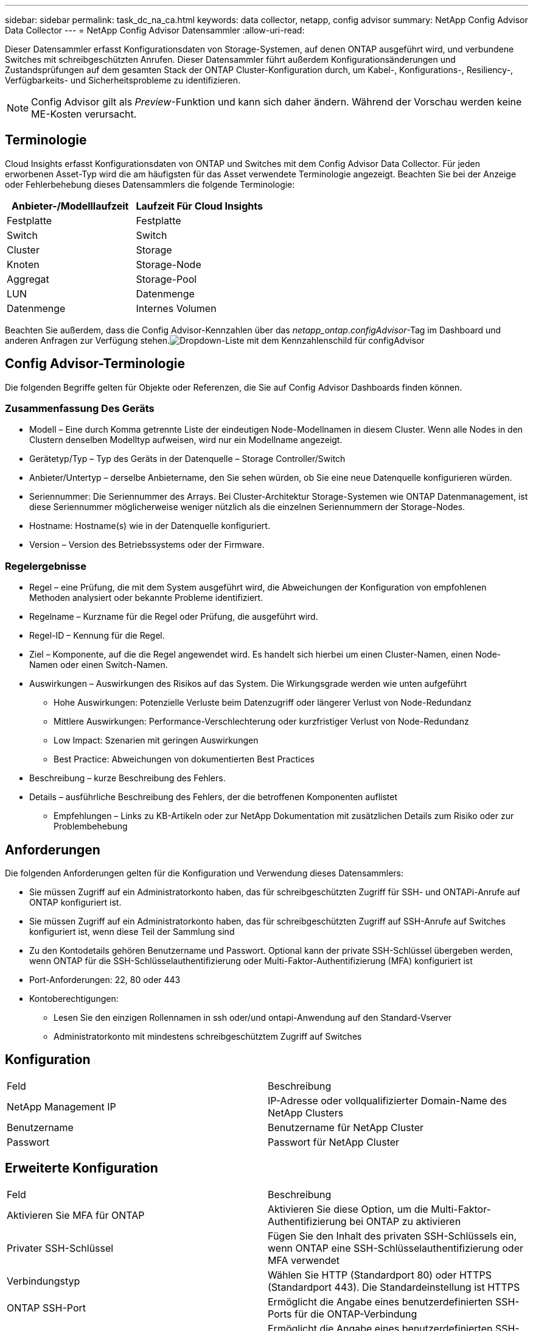 ---
sidebar: sidebar 
permalink: task_dc_na_ca.html 
keywords: data collector, netapp, config advisor 
summary: NetApp Config Advisor Data Collector 
---
= NetApp Config Advisor Datensammler
:allow-uri-read: 


[role="lead"]
Dieser Datensammler erfasst Konfigurationsdaten von Storage-Systemen, auf denen ONTAP ausgeführt wird, und verbundene Switches mit schreibgeschützten Anrufen. Dieser Datensammler führt außerdem Konfigurationsänderungen und Zustandsprüfungen auf dem gesamten Stack der ONTAP Cluster-Konfiguration durch, um Kabel-, Konfigurations-, Resiliency-, Verfügbarkeits- und Sicherheitsprobleme zu identifizieren.


NOTE: Config Advisor gilt als _Preview_-Funktion und kann sich daher ändern. Während der Vorschau werden keine ME-Kosten verursacht.



== Terminologie

Cloud Insights erfasst Konfigurationsdaten von ONTAP und Switches mit dem Config Advisor Data Collector. Für jeden erworbenen Asset-Typ wird die am häufigsten für das Asset verwendete Terminologie angezeigt. Beachten Sie bei der Anzeige oder Fehlerbehebung dieses Datensammlers die folgende Terminologie:

[cols="2*"]
|===
| Anbieter-/Modelllaufzeit | Laufzeit Für Cloud Insights 


| Festplatte | Festplatte 


| Switch | Switch 


| Cluster | Storage 


| Knoten | Storage-Node 


| Aggregat | Storage-Pool 


| LUN | Datenmenge 


| Datenmenge | Internes Volumen 
|===
Beachten Sie außerdem, dass die Config Advisor-Kennzahlen über das _netapp_ontap.configAdvisor_-Tag im Dashboard und anderen Anfragen zur Verfügung stehen.image:ConfigAdvisorTags.png["Dropdown-Liste mit dem Kennzahlenschild für configAdvisor"]



== Config Advisor-Terminologie

Die folgenden Begriffe gelten für Objekte oder Referenzen, die Sie auf Config Advisor Dashboards finden können.



=== Zusammenfassung Des Geräts

* Modell – Eine durch Komma getrennte Liste der eindeutigen Node-Modellnamen in diesem Cluster. Wenn alle Nodes in den Clustern denselben Modelltyp aufweisen, wird nur ein Modellname angezeigt.
* Gerätetyp/Typ – Typ des Geräts in der Datenquelle – Storage Controller/Switch
* Anbieter/Untertyp – derselbe Anbietername, den Sie sehen würden, ob Sie eine neue Datenquelle konfigurieren würden.
* Seriennummer: Die Seriennummer des Arrays. Bei Cluster-Architektur Storage-Systemen wie ONTAP Datenmanagement, ist diese Seriennummer möglicherweise weniger nützlich als die einzelnen Seriennummern der Storage-Nodes.
* Hostname: Hostname(s) wie in der Datenquelle konfiguriert.
* Version – Version des Betriebssystems oder der Firmware.




=== Regelergebnisse

* Regel – eine Prüfung, die mit dem System ausgeführt wird, die Abweichungen der Konfiguration von empfohlenen Methoden analysiert oder bekannte Probleme identifiziert.
* Regelname – Kurzname für die Regel oder Prüfung, die ausgeführt wird.
* Regel-ID – Kennung für die Regel.
* Ziel – Komponente, auf die die Regel angewendet wird. Es handelt sich hierbei um einen Cluster-Namen, einen Node-Namen oder einen Switch-Namen.
* Auswirkungen – Auswirkungen des Risikos auf das System. Die Wirkungsgrade werden wie unten aufgeführt
+
** Hohe Auswirkungen: Potenzielle Verluste beim Datenzugriff oder längerer Verlust von Node-Redundanz
** Mittlere Auswirkungen: Performance-Verschlechterung oder kurzfristiger Verlust von Node-Redundanz
** Low Impact: Szenarien mit geringen Auswirkungen
** Best Practice: Abweichungen von dokumentierten Best Practices


* Beschreibung – kurze Beschreibung des Fehlers.
* Details – ausführliche Beschreibung des Fehlers, der die betroffenen Komponenten auflistet
+
** Empfehlungen – Links zu KB-Artikeln oder zur NetApp Dokumentation mit zusätzlichen Details zum Risiko oder zur Problembehebung






== Anforderungen

Die folgenden Anforderungen gelten für die Konfiguration und Verwendung dieses Datensammlers:

* Sie müssen Zugriff auf ein Administratorkonto haben, das für schreibgeschützten Zugriff für SSH- und ONTAPi-Anrufe auf ONTAP konfiguriert ist.
* Sie müssen Zugriff auf ein Administratorkonto haben, das für schreibgeschützten Zugriff auf SSH-Anrufe auf Switches konfiguriert ist, wenn diese Teil der Sammlung sind
* Zu den Kontodetails gehören Benutzername und Passwort. Optional kann der private SSH-Schlüssel übergeben werden, wenn ONTAP für die SSH-Schlüsselauthentifizierung oder Multi-Faktor-Authentifizierung (MFA) konfiguriert ist
* Port-Anforderungen: 22, 80 oder 443
* Kontoberechtigungen:
+
** Lesen Sie den einzigen Rollennamen in ssh oder/und ontapi-Anwendung auf den Standard-Vserver
** Administratorkonto mit mindestens schreibgeschütztem Zugriff auf Switches






== Konfiguration

|===


| Feld | Beschreibung 


| NetApp Management IP | IP-Adresse oder vollqualifizierter Domain-Name des NetApp Clusters 


| Benutzername | Benutzername für NetApp Cluster 


| Passwort | Passwort für NetApp Cluster 
|===


== Erweiterte Konfiguration

|===


| Feld | Beschreibung 


| Aktivieren Sie MFA für ONTAP | Aktivieren Sie diese Option, um die Multi-Faktor-Authentifizierung bei ONTAP zu aktivieren 


| Privater SSH-Schlüssel | Fügen Sie den Inhalt des privaten SSH-Schlüssels ein, wenn ONTAP eine SSH-Schlüsselauthentifizierung oder MFA verwendet 


| Verbindungstyp | Wählen Sie HTTP (Standardport 80) oder HTTPS (Standardport 443). Die Standardeinstellung ist HTTPS 


| ONTAP SSH-Port | Ermöglicht die Angabe eines benutzerdefinierten SSH-Ports für die ONTAP-Verbindung 


| Switch-SSH-Port | Ermöglicht die Angabe eines benutzerdefinierten SSH-Ports für die Switch-Verbindung 


| Abfrageintervall (min) | Der Standardwert ist 1440 Minuten oder 24 Stunden. Kann mindestens 60 Minuten einstellen 
|===


== Unterstützte Betriebssysteme

Config Advisor kann auf folgenden Betriebssystemen ausgeführt werden. Wenn Collector auf einer Erfassungseinheit installiert ist, in der das Betriebssystem nicht in dieser Liste enthalten ist, würden Sammlungen fehlschlagen.

* Windows 10 (64 Bit)
* Windows 2012 R2 Server (64 Bit)
* Windows 2016 Server (64 Bit)
* Windows 2019 Server (64 Bit)
* Red hat Enterprise Linux (RHEL) 7.7 und höher (64 Bit)
* Ubuntu 14.0 und höher




== Support und Video

In den folgenden Videos erfahren Sie, wie Sie den Data Collector installieren und mithilfe von Dashboards Config Advisor in Cloud Insights optimal nutzen.



=== Installieren und Konfigurieren des Datensammlers:

video::Config_Advisor_Collector_Part1.mp4[Installing and Configuring the Config Advisor data collector]


=== Erstellen eines Config Advisor Dashboards:

video::Config_Advisor_Collector_Part2.mp4[Using dashboards to view Config Advisor data]


=== Anderer Support

Öffnen Sie bei anderen Fragen im Zusammenhang mit Config Advisor über das Config Advisor-Tool ein Ticket, indem Sie auf Hilfe -> Support-Ticket öffnen klicken.

Weitere Informationen finden Sie im link:concept_requesting_support.html["Unterstützung"] Oder auf der link:https://docs.netapp.com/us-en/cloudinsights/CloudInsightsDataCollectorSupportMatrix.pdf["Data Collector Supportmatrix"].
